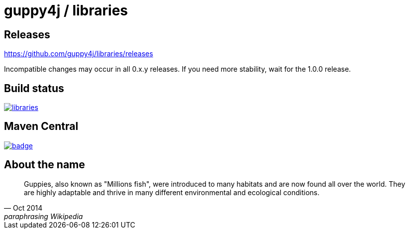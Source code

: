 = guppy4j / libraries

== Releases

https://github.com/guppy4j/libraries/releases

Incompatible changes may occur in all 0.x.y releases.
If you need more stability, wait for the 1.0.0 release.

== Build status

image:https://travis-ci.org/guppy4j/libraries.svg?branch=master[
link="https://travis-ci.org/guppy4j/libraries"]

== Maven Central

image:https://maven-badges.herokuapp.com/maven-central/org.guppy4j/libraries/badge.svg[
link="https://maven-badges.herokuapp.com/maven-central/org.guppy4j/libraries"]

== About the name

[quote, Oct 2014, paraphrasing Wikipedia]
____
Guppies, also known as "Millions fish", were introduced to many habitats and are now found all over the world. 
They are highly adaptable and thrive in many different environmental and ecological conditions. 
____
